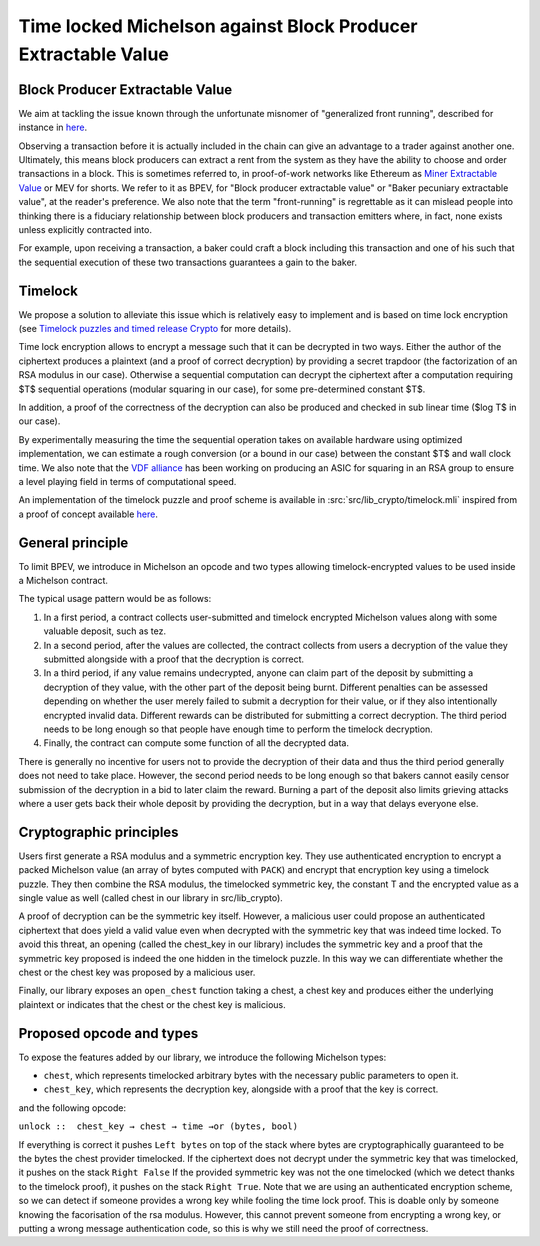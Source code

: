 Time locked Michelson against Block Producer Extractable Value
==============================================================


Block Producer Extractable Value
--------------------------------

We aim at tackling the issue known through
the unfortunate misnomer of "generalized front running", described
for instance in `here <https://medium.com/@danrobinson/ethereum-is-a-dark-forest-ecc5f0505dff>`__.

Observing a transaction before it is actually included in the chain
can give an advantage to a trader against another one. Ultimately,
this means block producers can extract a rent from the system
as they have the ability to choose and order transactions in a block.
This is sometimes referred to, in proof-of-work networks like Ethereum as
`Miner Extractable Value <https://arxiv.org/pdf/1904.05234.pdf>`_ or MEV for shorts.
We refer to it as BPEV, for "Block producer extractable value"
or "Baker pecuniary extractable value", at the reader's preference.
We also note that the term "front-running" is regrettable as it can mislead people
into thinking there is a fiduciary relationship between block producers
and transaction emitters where, in fact, none exists unless explicitly contracted into.

For example, upon receiving a transaction, a baker could craft a block including
this transaction and one of his such that the sequential execution of these
two transactions guarantees a gain to the baker.

Timelock
--------

We propose a solution to alleviate this issue which is relatively easy to implement
and is based on time lock encryption
(see
`Timelock puzzles and timed release Crypto <http://www.hashcash.org/papers/time-lock.pdf>`_
for more details).

Time lock encryption allows to encrypt a message such that it can be
decrypted in two ways.
Either the author of the ciphertext produces a plaintext
(and a proof of correct decryption)
by providing a secret trapdoor (the factorization of an RSA modulus in our case).
Otherwise a sequential computation can decrypt the ciphertext after a computation
requiring $T$ sequential operations (modular squaring in our case),
for some pre-determined constant $T$.

In addition, a proof of the correctness of the decryption can also be produced and checked in sub linear time ($\log T$ in our case).

By experimentally measuring the time the sequential operation takes
on available hardware using optimized implementation, we can estimate
a rough conversion (or a bound in our case) between the constant $T$ and
wall clock time.
We also note that the `VDF alliance <https://www.vdfalliance.org/>`_ has been working on producing an ASIC for squaring in an RSA group to
ensure a level playing field in terms of computational speed.

An implementation of the timelock puzzle
and proof scheme is available in :src:`src/lib_crypto/timelock.mli` inspired from
a proof of concept available
`here <https://gist.github.com/murbard/23a29454a107d03d8a98393b0b98466d>`__.

General principle
-----------------

To limit BPEV, we introduce in Michelson an opcode and two types allowing
timelock-encrypted values to be used inside a Michelson contract.

The typical usage pattern would be as follows:

1. In a first period, a contract collects user-submitted and timelock encrypted Michelson values along with some valuable deposit, such as tez.
2. In a second period, after the values are collected, the contract collects from users a decryption of the value they submitted alongside with a proof that the decryption is correct.
3. In a third period, if any value remains undecrypted, anyone can claim part of the deposit by submitting a decryption of they value, with the other part of the deposit being burnt. Different penalties can be assessed depending on whether the user merely failed to submit a decryption for their value, or if they also intentionally encrypted invalid data. Different rewards can be distributed for submitting a correct decryption. The third period needs to be long enough so that people have enough time to perform the timelock decryption.
4. Finally, the contract can compute some function of all the decrypted data.

There is generally no incentive for users not to provide
the decryption of their data and thus the third period generally does not need
to take place. However, the second period needs to be long enough so that bakers
cannot easily censor submission of the decryption in a bid to later claim the reward.
Burning a part of the deposit also limits grieving attacks where a user gets back
their whole deposit by providing the decryption, but in a way that delays everyone else.

Cryptographic principles
------------------------

Users first generate a RSA modulus and a symmetric encryption key.
They use authenticated encryption to encrypt a packed Michelson value (an array of bytes computed with ``PACK``)
and encrypt that encryption key using a timelock puzzle.
They then combine the RSA modulus, the timelocked symmetric key, the constant T
and the encrypted value as a single value as well (called chest in our library in src/lib_crypto).

A proof of decryption can be the symmetric key itself.
However, a malicious user could propose an authenticated ciphertext that does yield a valid value
even when decrypted with the symmetric key that was indeed time locked.
To avoid this threat, an opening (called
the chest_key in our library) includes the symmetric key and
a proof that the symmetric key proposed is indeed the one hidden in the timelock puzzle.
In this way we can differentiate whether the chest or the chest key was proposed by a
malicious user.

Finally, our library exposes an ``open_chest`` function taking a chest, a chest key and
produces either the underlying plaintext or indicates that the chest or the chest key is
malicious.

Proposed opcode and types
---------------------------

To expose the features added by our library, we introduce the following Michelson types:

- ``chest``, which represents timelocked arbitrary bytes with the
  necessary public parameters to open it.
- ``chest_key``, which represents the decryption key,
  alongside with a proof that the key is correct.

and the following opcode:

``unlock ::  chest_key → chest → time →or (bytes, bool)``

If everything is correct it pushes
``Left bytes`` on top of the stack where bytes are
cryptographically guaranteed to be the bytes the chest provider timelocked.
If the ciphertext does not decrypt under the symmetric key that was timelocked, it pushes on the stack
``Right False``
If the provided symmetric key was not the one timelocked
(which we detect thanks to the timelock proof),
it pushes on the stack ``Right True``.
Note that we are using an authenticated encryption scheme,
so we can detect if someone provides a wrong key while fooling the time lock proof.
This is doable only by someone knowing the facorisation of the rsa modulus.
However, this cannot prevent someone from encrypting a wrong key, or putting
a wrong message authentication code,
so this is why we still need the proof of correctness.
